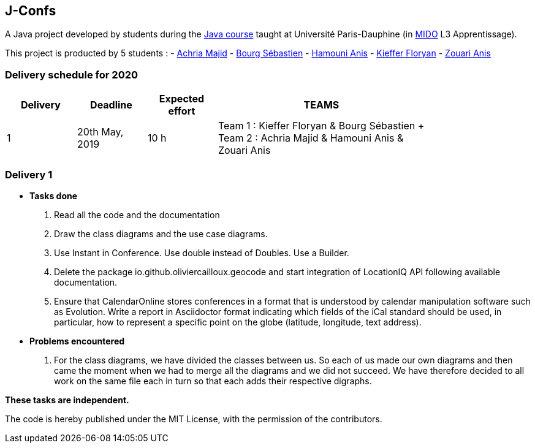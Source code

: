 J-Confs
-------

A Java project developed by students during the https://github.com/oliviercailloux/java-course[Java course] taught at Université Paris-Dauphine (in http://www.mido.dauphine.fr/[MIDO] L3 Apprentissage).

This project is producted by 5 students : 
- https://github.com/machria[Achria Majid]
- https://github.com/sebastienbourg[Bourg Sébastien]
- https://github.com/anis468[Hamouni Anis]
- https://github.com/floryanKieffer[Kieffer Floryan]
- https://github.com/Zanis922[Zouari Anis]

=== Delivery schedule for 2020

[width="80%",cols="^10,^10,^10,^30",options="header"]
|===========================================================================================================================
|Delivery | Deadline | Expected effort | TEAMS

|1|20th May, 2019 |10 h | Team 1 : Kieffer Floryan & Bourg Sébastien + Team 2 : Achria Majid & Hamouni Anis & Zouari Anis|



|===========================================================================================================================



Delivery 1 
~~~~~~~~~~
* *Tasks done*
. Read all the code and the documentation
. Draw the class diagrams and the use case diagrams.
. Use Instant in Conference. Use double instead of Doubles. Use a Builder.
. Delete the package io.github.oliviercailloux.geocode and start integration of LocationIQ API following available documentation.

. Ensure that CalendarOnline stores conferences in a format that is understood by calendar manipulation software such as Evolution. Write a report in Asciidoctor format indicating which fields of the iCal standard should be used, in particular, how to represent a specific point on the globe (latitude, longitude, text address).


* *Problems encountered*
. For the class diagrams, we have divided the classes between us.
So each of us made our own diagrams and then came the moment when we had to merge all the diagrams and we did not succeed.
We have therefore decided to all work on the same file each in turn so that each adds their respective digraphs.


*These tasks are independent.*

The code is hereby published under the MIT License, with the permission of the contributors.